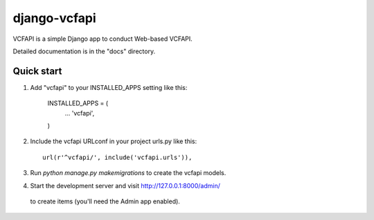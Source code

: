 =============
django-vcfapi
=============

VCFAPI is a simple Django app to conduct Web-based VCFAPI.

Detailed documentation is in the "docs" directory.

Quick start
-----------

1. Add "vcfapi" to your INSTALLED_APPS setting like this:

      INSTALLED_APPS = (
          ...
          'vcfapi',
      )

2. Include the vcfapi URLconf in your project urls.py like this::

      url(r'^vcfapi/', include('vcfapi.urls')),

3. Run `python manage.py makemigrations` to create the vcfapi models.

4. Start the development server and visit http://127.0.0.1:8000/admin/
  to create items (you'll need the Admin app enabled).


